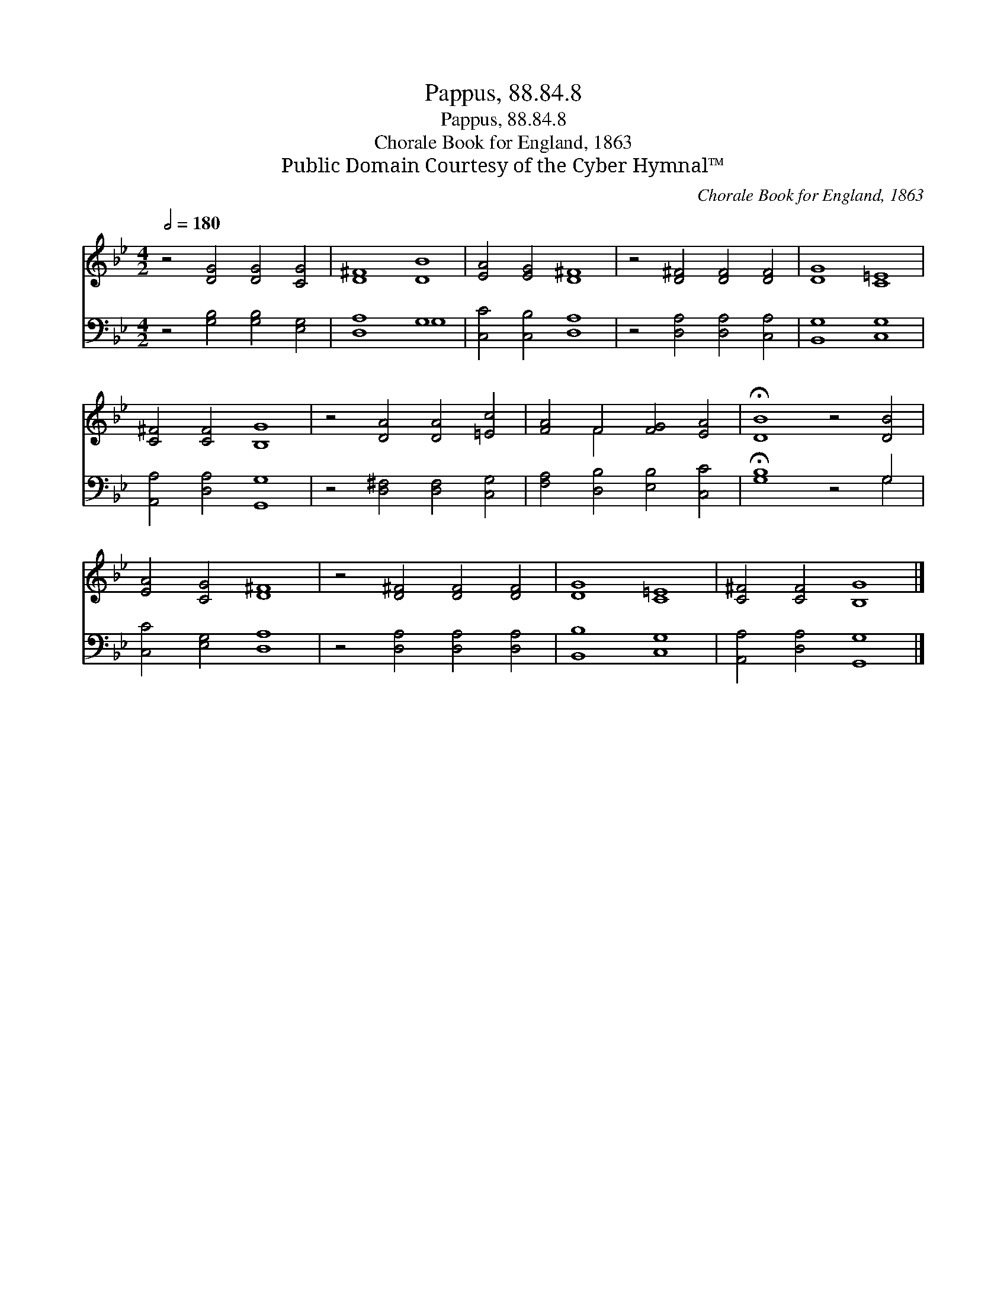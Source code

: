 X:1
T:Pappus, 88.84.8
T:Pappus, 88.84.8
T:Chorale Book for England, 1863
T:Public Domain Courtesy of the Cyber Hymnal™
C:Chorale Book for England, 1863
Z:Public Domain
Z:Courtesy of the Cyber Hymnal™
%%score ( 1 2 ) ( 3 4 )
L:1/8
Q:1/2=180
M:4/2
K:Bb
V:1 treble 
V:2 treble 
V:3 bass 
V:4 bass 
V:1
 z4 [DG]4 [DG]4 [CG]4 | [D^F]8 [DB]8 | [EA]4 [EG]4 [D^F]8 | z4 [D^F]4 [DF]4 [DF]4 | [DG]8 [C=E]8 | %5
 [C^F]4 [CF]4 [B,G]8 | z4 [DA]4 [DA]4 [=Ec]4 | [FA]4 F4 [FG]4 [EA]4 | !fermata![DB]8 z4 [DB]4 | %9
 [EA]4 [CG]4 [D^F]8 | z4 [D^F]4 [DF]4 [DF]4 | [DG]8 [C=E]8 | [C^F]4 [CF]4 [B,G]8 |] %13
V:2
 x16 | x16 | x16 | x16 | x16 | x16 | x16 | x4 F4 x8 | x16 | x16 | x16 | x16 | x16 |] %13
V:3
 z4 [G,B,]4 [G,B,]4 [E,G,]4 | [D,A,]8 G,8 | [C,C]4 [C,B,]4 [D,A,]8 | z4 [D,A,]4 [D,A,]4 [C,A,]4 | %4
 [B,,G,]8 [C,G,]8 | [A,,A,]4 [D,A,]4 [G,,G,]8 | z4 [D,^F,]4 [D,F,]4 [C,G,]4 | %7
 [F,A,]4 [D,B,]4 [E,B,]4 [C,C]4 | !fermata![G,B,]8 z4 G,4 | [C,C]4 [E,G,]4 [D,A,]8 | %10
 z4 [D,A,]4 [D,A,]4 [D,A,]4 | [B,,B,]8 [C,G,]8 | [A,,A,]4 [D,A,]4 [G,,G,]8 |] %13
V:4
 x16 | x8 G,8 | x16 | x16 | x16 | x16 | x16 | x16 | x12 G,4 | x16 | x16 | x16 | x16 |] %13

